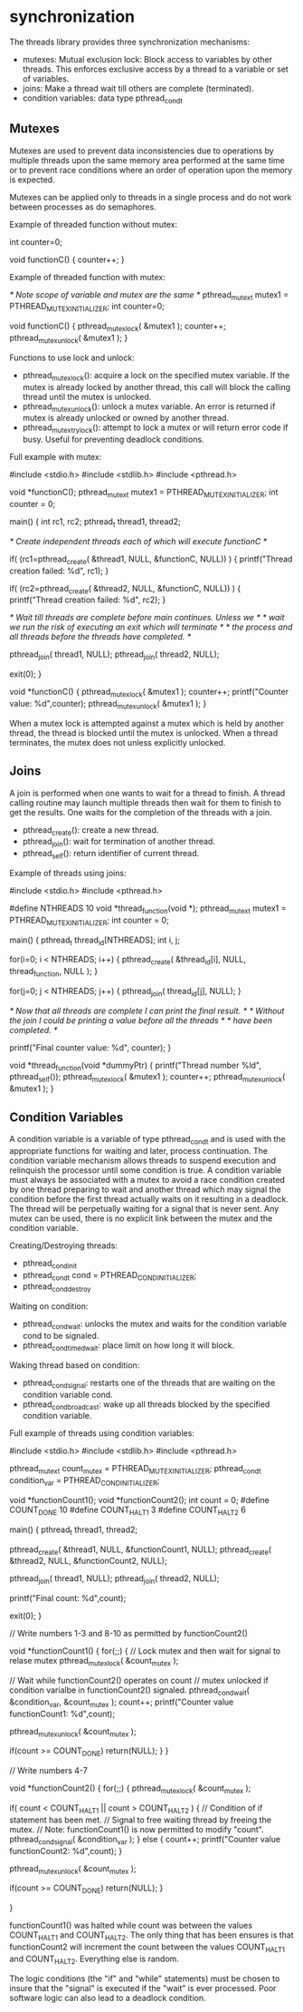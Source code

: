 * synchronization

The threads library provides three synchronization mechanisms:

- mutexes: Mutual exclusion lock: Block access to variables by other threads. This enforces exclusive access by a thread to a variable or set of variables.
- joins: Make a thread wait till others are complete (terminated).
- condition variables: data type pthread_cond_t

** Mutexes

Mutexes are used to prevent data inconsistencies due to operations by multiple threads upon the same memory area performed at the same time or to prevent race conditions where an order of operation upon the memory is expected.

Mutexes can be applied only to threads in a single process and do not work between processes as do semaphores.

Example of threaded function without mutex:

 int counter=0;

 void functionC()
 {
    counter++;
 }

Example of threaded function with mutex:

 /* Note scope of variable and mutex are the same */
 pthread_mutex_t mutex1 = PTHREAD_MUTEX_INITIALIZER;
 int counter=0;

 void functionC()
 {
    pthread_mutex_lock( &mutex1 );
    counter++;
    pthread_mutex_unlock( &mutex1 );
 }

Functions to use lock and unlock:

- pthread_mutex_lock(): acquire a lock on the specified mutex variable. If the mutex is already locked by another thread, this call will block the calling thread until the mutex is unlocked.
- pthread_mutex_unlock(): unlock a mutex variable. An error is returned if mutex is already unlocked or owned by another thread.
- pthread_mutex_trylock(): attempt to lock a mutex or will return error code if busy. Useful for preventing deadlock conditions.

Full example with mutex:

 #include <stdio.h>
 #include <stdlib.h>
 #include <pthread.h>

 void *functionC();
 pthread_mutex_t mutex1 = PTHREAD_MUTEX_INITIALIZER;
 int  counter = 0;

 main()
 {
    int rc1, rc2;
    pthread_t thread1, thread2;

    /* Create independent threads each of which will execute functionC */

    if( (rc1=pthread_create( &thread1, NULL, &functionC, NULL)) )
    {
       printf("Thread creation failed: %d\n", rc1);
    }

    if( (rc2=pthread_create( &thread2, NULL, &functionC, NULL)) )
    {
       printf("Thread creation failed: %d\n", rc2);
    }

    /* Wait till threads are complete before main continues. Unless we  */
    /* wait we run the risk of executing an exit which will terminate   */
    /* the process and all threads before the threads have completed.   */

    pthread_join( thread1, NULL);
    pthread_join( thread2, NULL);

    exit(0);
 }

 void *functionC()
 {
    pthread_mutex_lock( &mutex1 );
    counter++;
    printf("Counter value: %d\n",counter);
    pthread_mutex_unlock( &mutex1 );
 }

When a mutex lock is attempted against a mutex which is held by another thread, the thread is blocked until the mutex is unlocked. When a thread terminates, the mutex does not unless explicitly unlocked.

** Joins

A join is performed when one wants to wait for a thread to finish. A thread calling routine may launch multiple threads then wait for them to finish to get the results. One waits for the completion of the threads with a join.

- pthread_create(): create a new thread.
- pthread_join(): wait for termination of another thread.
- pthread_self(): return identifier of current thread.

Example of threads using joins:

 #include <stdio.h>
 #include <pthread.h>

 #define NTHREADS 10
 void *thread_function(void *);
 pthread_mutex_t mutex1 = PTHREAD_MUTEX_INITIALIZER;
 int  counter = 0;

 main()
 {
    pthread_t thread_id[NTHREADS];
    int i, j;

    for(i=0; i < NTHREADS; i++)
    {
       pthread_create( &thread_id[i], NULL, thread_function, NULL );
    }

    for(j=0; j < NTHREADS; j++)
    {
       pthread_join( thread_id[j], NULL);
    }

    /* Now that all threads are complete I can print the final result.     */
    /* Without the join I could be printing a value before all the threads */
    /* have been completed.                                                */

    printf("Final counter value: %d\n", counter);
 }

 void *thread_function(void *dummyPtr)
 {
    printf("Thread number %ld\n", pthread_self());
    pthread_mutex_lock( &mutex1 );
    counter++;
    pthread_mutex_unlock( &mutex1 );
 }

** Condition Variables

A condition variable is a variable of type pthread_cond_t and is used with the appropriate functions for waiting and later, process continuation. The condition variable mechanism allows threads to suspend execution and relinquish the processor until some condition is true. A condition variable must always be associated with a mutex to avoid a race condition created by one thread preparing to wait and another thread which may signal the condition before the first thread actually waits on it resulting in a deadlock.  The thread will be perpetually waiting for a signal that is never sent. Any mutex can be used, there is no explicit link between the mutex and the condition variable.

Creating/Destroying threads:

- pthread_cond_init
- pthread_cond_t cond = PTHREAD_COND_INITIALIZER;
- pthread_cond_destroy

Waiting on condition:

- pthread_cond_wait: unlocks the mutex and waits for the condition variable cond to be signaled.
- pthread_cond_timedwait: place limit on how long it will block.

Waking thread based on condition:

- pthread_cond_signal: restarts one of the threads that are waiting on the condition variable cond.
- pthread_cond_broadcast: wake up all threads blocked by the specified condition variable.

Full example of threads using condition variables:

 #include <stdio.h>
 #include <stdlib.h>
 #include <pthread.h>

 pthread_mutex_t count_mutex     = PTHREAD_MUTEX_INITIALIZER;
 pthread_cond_t  condition_var   = PTHREAD_COND_INITIALIZER;

 void *functionCount1();
 void *functionCount2();
 int  count = 0;
 #define COUNT_DONE  10
 #define COUNT_HALT1  3
 #define COUNT_HALT2  6

 main()
 {
    pthread_t thread1, thread2;

    pthread_create( &thread1, NULL, &functionCount1, NULL);
    pthread_create( &thread2, NULL, &functionCount2, NULL);

    pthread_join( thread1, NULL);
    pthread_join( thread2, NULL);

    printf("Final count: %d\n",count);

    exit(0);
 }

 // Write numbers 1-3 and 8-10 as permitted by functionCount2()

 void *functionCount1()
 {
    for(;;)
    {
       // Lock mutex and then wait for signal to relase mutex
       pthread_mutex_lock( &count_mutex );

       // Wait while functionCount2() operates on count
       // mutex unlocked if condition varialbe in functionCount2() signaled.
       pthread_cond_wait( &condition_var, &count_mutex );
       count++;
       printf("Counter value functionCount1: %d\n",count);

       pthread_mutex_unlock( &count_mutex );

       if(count >= COUNT_DONE) return(NULL);
     }
 }

 // Write numbers 4-7

 void *functionCount2()
 {
     for(;;)
     {
        pthread_mutex_lock( &count_mutex );

        if( count < COUNT_HALT1 || count > COUNT_HALT2 )
        {
           // Condition of if statement has been met.
           // Signal to free waiting thread by freeing the mutex.
           // Note: functionCount1() is now permitted to modify "count".
           pthread_cond_signal( &condition_var );
        }
        else
        {
           count++;
           printf("Counter value functionCount2: %d\n",count);
        }

        pthread_mutex_unlock( &count_mutex );

        if(count >= COUNT_DONE) return(NULL);
     }

 }

functionCount1() was halted while count was between the values COUNT_HALT1 and COUNT_HALT2. The only thing that has been ensures is that functionCount2 will increment the count between the values COUNT_HALT1 and COUNT_HALT2. Everything else is random.

The logic conditions (the "if" and "while" statements) must be chosen to insure that the "signal" is executed if the "wait" is ever processed. Poor software logic can also lead to a deadlock condition.
